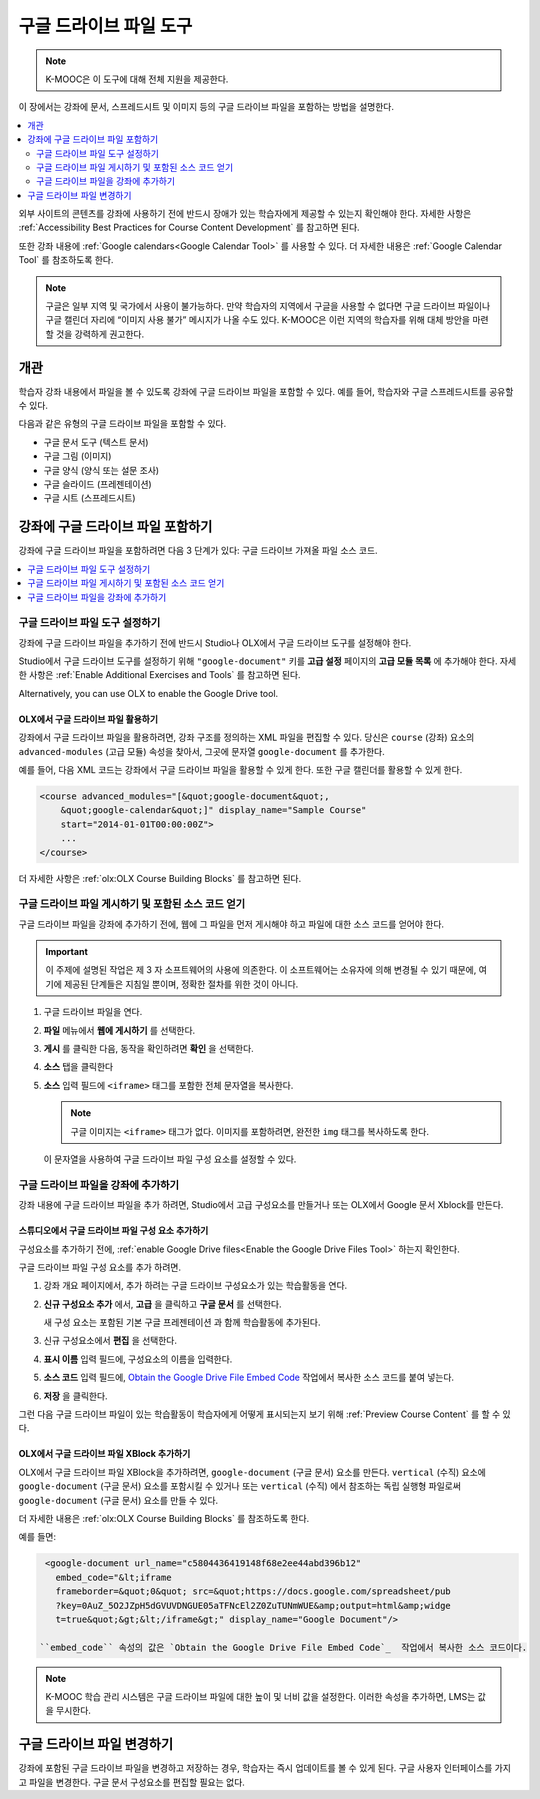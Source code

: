 .. _Google Drive Files Tool:

########################
구글 드라이브 파일 도구
########################

.. note:: K-MOOC은 이 도구에 대해 전체 지원을 제공한다.

이 장에서는 강좌에 문서, 스프레드시트 및 이미지 등의 구글 드라이브 파일을 포함하는 방법을 설명한다.

.. contents::
   :local:
   :depth: 2

외부 사이트의 콘텐츠를 강좌에 사용하기 전에 반드시 장애가 있는 학습자에게 제공할 수 있는지 확인해야 한다. 자세한 사항은 :ref:`Accessibility Best Practices for Course Content Development` 를 참고하면 된다.

또한 강좌 내용에  :ref:`Google calendars<Google Calendar Tool>` 를 사용할 수 있다. 더 자세한 내용은 :ref:`Google Calendar Tool` 를 참조하도록 한다.

.. note:: 구글은 일부 지역 및 국가에서 사용이 불가능하다. 만약 학습자의 지역에서 구글을 사용할 수 없다면 구글 드라이브 파일이나 구글 캘린더 자리에 “이미지 사용 불가” 메시지가 나올 수도 있다. K-MOOC은 이런 지역의 학습자를 위해 대체 방안을 마련할 것을 강력하게 권고한다.


*********
개관
*********

학습자 강좌 내용에서 파일을 볼 수 있도록 강좌에 구글 드라이브 파일을 포함할 수 있다. 예를 들어, 학습자와 구글 스프레드시트를 공유할 수 있다.

.. image:: ../../../shared/images/google-spreadsheet.png
  :width: 600
  :alt: A Google spreadsheet in the course body.

다음과 같은 유형의 구글 드라이브 파일을 포함할 수 있다.

* 구글 문서 도구 (텍스트 문서)
* 구글 그림 (이미지)
* 구글 양식 (양식 또는 설문 조사)
* 구글 슬라이드 (프레젠테이션)
* 구글 시트 (스프레드시트)

********************************************
강좌에 구글 드라이브 파일 포함하기
********************************************

강좌에 구글 드라이브 파일을 포함하려면 다음 3 단계가 있다: 구글 드라이브 가져올 파일 소스 코드.

.. contents::
   :local:
   :depth: 1

.. _Enable the Google Drive Files Tool:

==================================================
구글 드라이브 파일 도구 설정하기
==================================================

강좌에 구글 드라이브 파일을 추가하기 전에 반드시 Studio나 OLX에서 구글 드라이브 도구를 설정해야 한다.

Studio에서 구글 드라이브 도구를 설정하기 위해 ``"google-document"`` 키를 **고급 설정** 페이지의 **고급 모듈 목록** 에 추가해야 한다. 자세한 사항은 :ref:`Enable Additional Exercises and Tools` 를 참고하면 된다.

Alternatively, you can use OLX to enable the Google Drive tool.

.. _Enable Google Drive Files in OLX:

OLX에서 구글 드라이브 파일 활용하기
********************************

강좌에서 구글 드라이브 파일을 활용하려면, 강좌 구조를 정의하는 XML 파일을 편집할 수 있다. 당신은  ``course`` (강좌) 요소의 ``advanced-modules`` (고급 모듈) 속성을 찾아서, 그곳에 문자열 ``google-document`` 를 추가한다.

예를 들어, 다음 XML 코드는 강좌에서 구글 드라이브 파일을 활용할 수 있게 한다. 또한 구글 캘린더를 활용할 수 있게 한다.

.. code-block:: xml

  <course advanced_modules="[&quot;google-document&quot;,
      &quot;google-calendar&quot;]" display_name="Sample Course"
      start="2014-01-01T00:00:00Z">
      ...
  </course>

더 자세한 사항은 :ref:`olx:OLX Course Building Blocks` 를 참고하면 된다.

.. _Obtain the Google Drive File Embed Code:

=======================================================
구글 드라이브 파일 게시하기 및 포함된 소스 코드 얻기
=======================================================

구글 드라이브 파일을 강좌에 추가하기 전에, 웹에 그 파일을 먼저 게시해야 하고 파일에 대한 소스 코드를 얻어야 한다.

.. important::
 이 주제에 설명된 작업은 제 3 자 소프트웨어의 사용에 의존한다. 이 소프트웨어는 소유자에 의해 변경될 수 있기 때문에, 여기에 제공된 단계들은 지침일 뿐이며, 정확한 절차를 위한 것이 아니다.

#. 구글 드라이브 파일을 연다.
#. **파일** 메뉴에서 **웹에 게시하기** 를 선택한다.

   .. image:: ../../../shared/images/google-publish-to-web.png
    :alt: The Google Drive file Publish to the web dialog box.

#. **게시** 를 클릭한 다음, 동작을 확인하려면 **확인** 을 선택한다.
#. **소스** 탭을 클릭한다

   .. image:: ../../../shared/images/google-embed.png
    :alt: The Google Drive file Publish to web Embed tab

#. **소스** 입력 필드에  ``<iframe>`` 태그를 포함한 전체 문자열을 복사한다.

   .. note::
    구글 이미지는  ``<iframe>`` 태그가 없다. 이미지를 포함하려면, 완전한  ``img`` 태그를 복사하도록 한다.

   이 문자열을 사용하여 구글 드라이브 파일 구성 요소를 설정할 수 있다.

.. _Add a Google Drive File to Your Course:

========================================
구글 드라이브 파일을 강좌에 추가하기
========================================

강좌 내용에 구글 드라이브 파일을 추가 하려면, Studio에서 고급 구성요소를 만들거나 또는 OLX에서 Google 문서 Xblock를 만든다.

.. _Add a Google Drive File Component in edX Studio:

스튜디오에서 구글 드라이브 파일 구성 요소 추가하기    
******************************************************

구성요소를 추가하기 전에,  :ref:`enable Google Drive files<Enable the Google Drive Files Tool>` 하는지 확인한다.

구글 드라이브 파일 구성 요소를 추가 하려면.

#. 강좌 개요 페이지에서, 추가 하려는 구글 드라이브 구성요소가 있는 학습활동을 연다.

#. **신규 구성요소 추가** 에서, **고급** 을 클릭하고 **구글 문서** 를 선택한다.

   새 구성 요소는 포함된 기본 구글 프레젠테이션 과 함께 학습활동에 추가된다.

   .. image:: ../../../shared/images/google-document-studio.png
    :alt: The Google Drive file component in a unit page

#. 신규 구성요소에서 **편집** 을 선택한다.

   .. image:: ../../../shared/images/google-document-edit-studio.png
    :alt: The Google Drive file editor.

#. **표시 이름** 입력 필드에, 구성요소의 이름을 입력한다.

#. **소스 코드** 입력 필드에,  `Obtain the Google Drive File Embed Code`_  작업에서 복사한 소스 코드를 붙여 넣는다.

#. **저장** 을 클릭한다.

그런 다음 구글 드라이브 파일이 있는 학습활동이 학습자에게 어떻게 표시되는지 보기 위해  :ref:`Preview Course Content` 를 할 수 있다.

.. _Add a Google Drive File XBlock in OLX:

OLX에서 구글 드라이브 파일 XBlock 추가하기
*******************************************

OLX에서 구글 드라이브 파일 XBlock을 추가하려면, ``google-document`` (구글 문서) 요소를 만든다. ``vertical`` (수직) 요소에 ``google-document`` (구글 문서) 요소를 포함시킬 수 있거나 또는 ``vertical`` (수직) 에서 참조하는 독립 실행형 파일로써 ``google-document`` (구글 문서) 요소를 만들 수 있다.

더 자세한 내용은  :ref:`olx:OLX Course Building Blocks` 를 참조하도록 한다.

예를 들면:

.. code-block:: xml

  <google-document url_name="c5804436419148f68e2ee44abd396b12"
    embed_code="&lt;iframe
    frameborder=&quot;0&quot; src=&quot;https://docs.google.com/spreadsheet/pub
    ?key=0AuZ_5O2JZpH5dGVUVDNGUE05aTFNcEl2Z0ZuTUNmWUE&amp;output=html&amp;widge
    t=true&quot;&gt;&lt;/iframe&gt;" display_name="Google Document"/>

 ``embed_code`` 속성의 값은 `Obtain the Google Drive File Embed Code`_  작업에서 복사한 소스 코드이다.

.. note::
  K-MOOC 학습 관리 시스템은 구글 드라이브 파일에 대한 높이 및 너비 값을 설정한다. 이러한 속성을 추가하면, LMS는 값을 무시한다.

**************************
구글 드라이브 파일 변경하기
**************************

강좌에 포함된 구글 드라이브 파일을 변경하고 저장하는 경우, 학습자는 즉시 업데이트를 볼 수 있게 된다. 구글 사용자 인터페이스를 가지고 파일을 변경한다. 구글 문서 구성요소를 편집할 필요는 없다.

